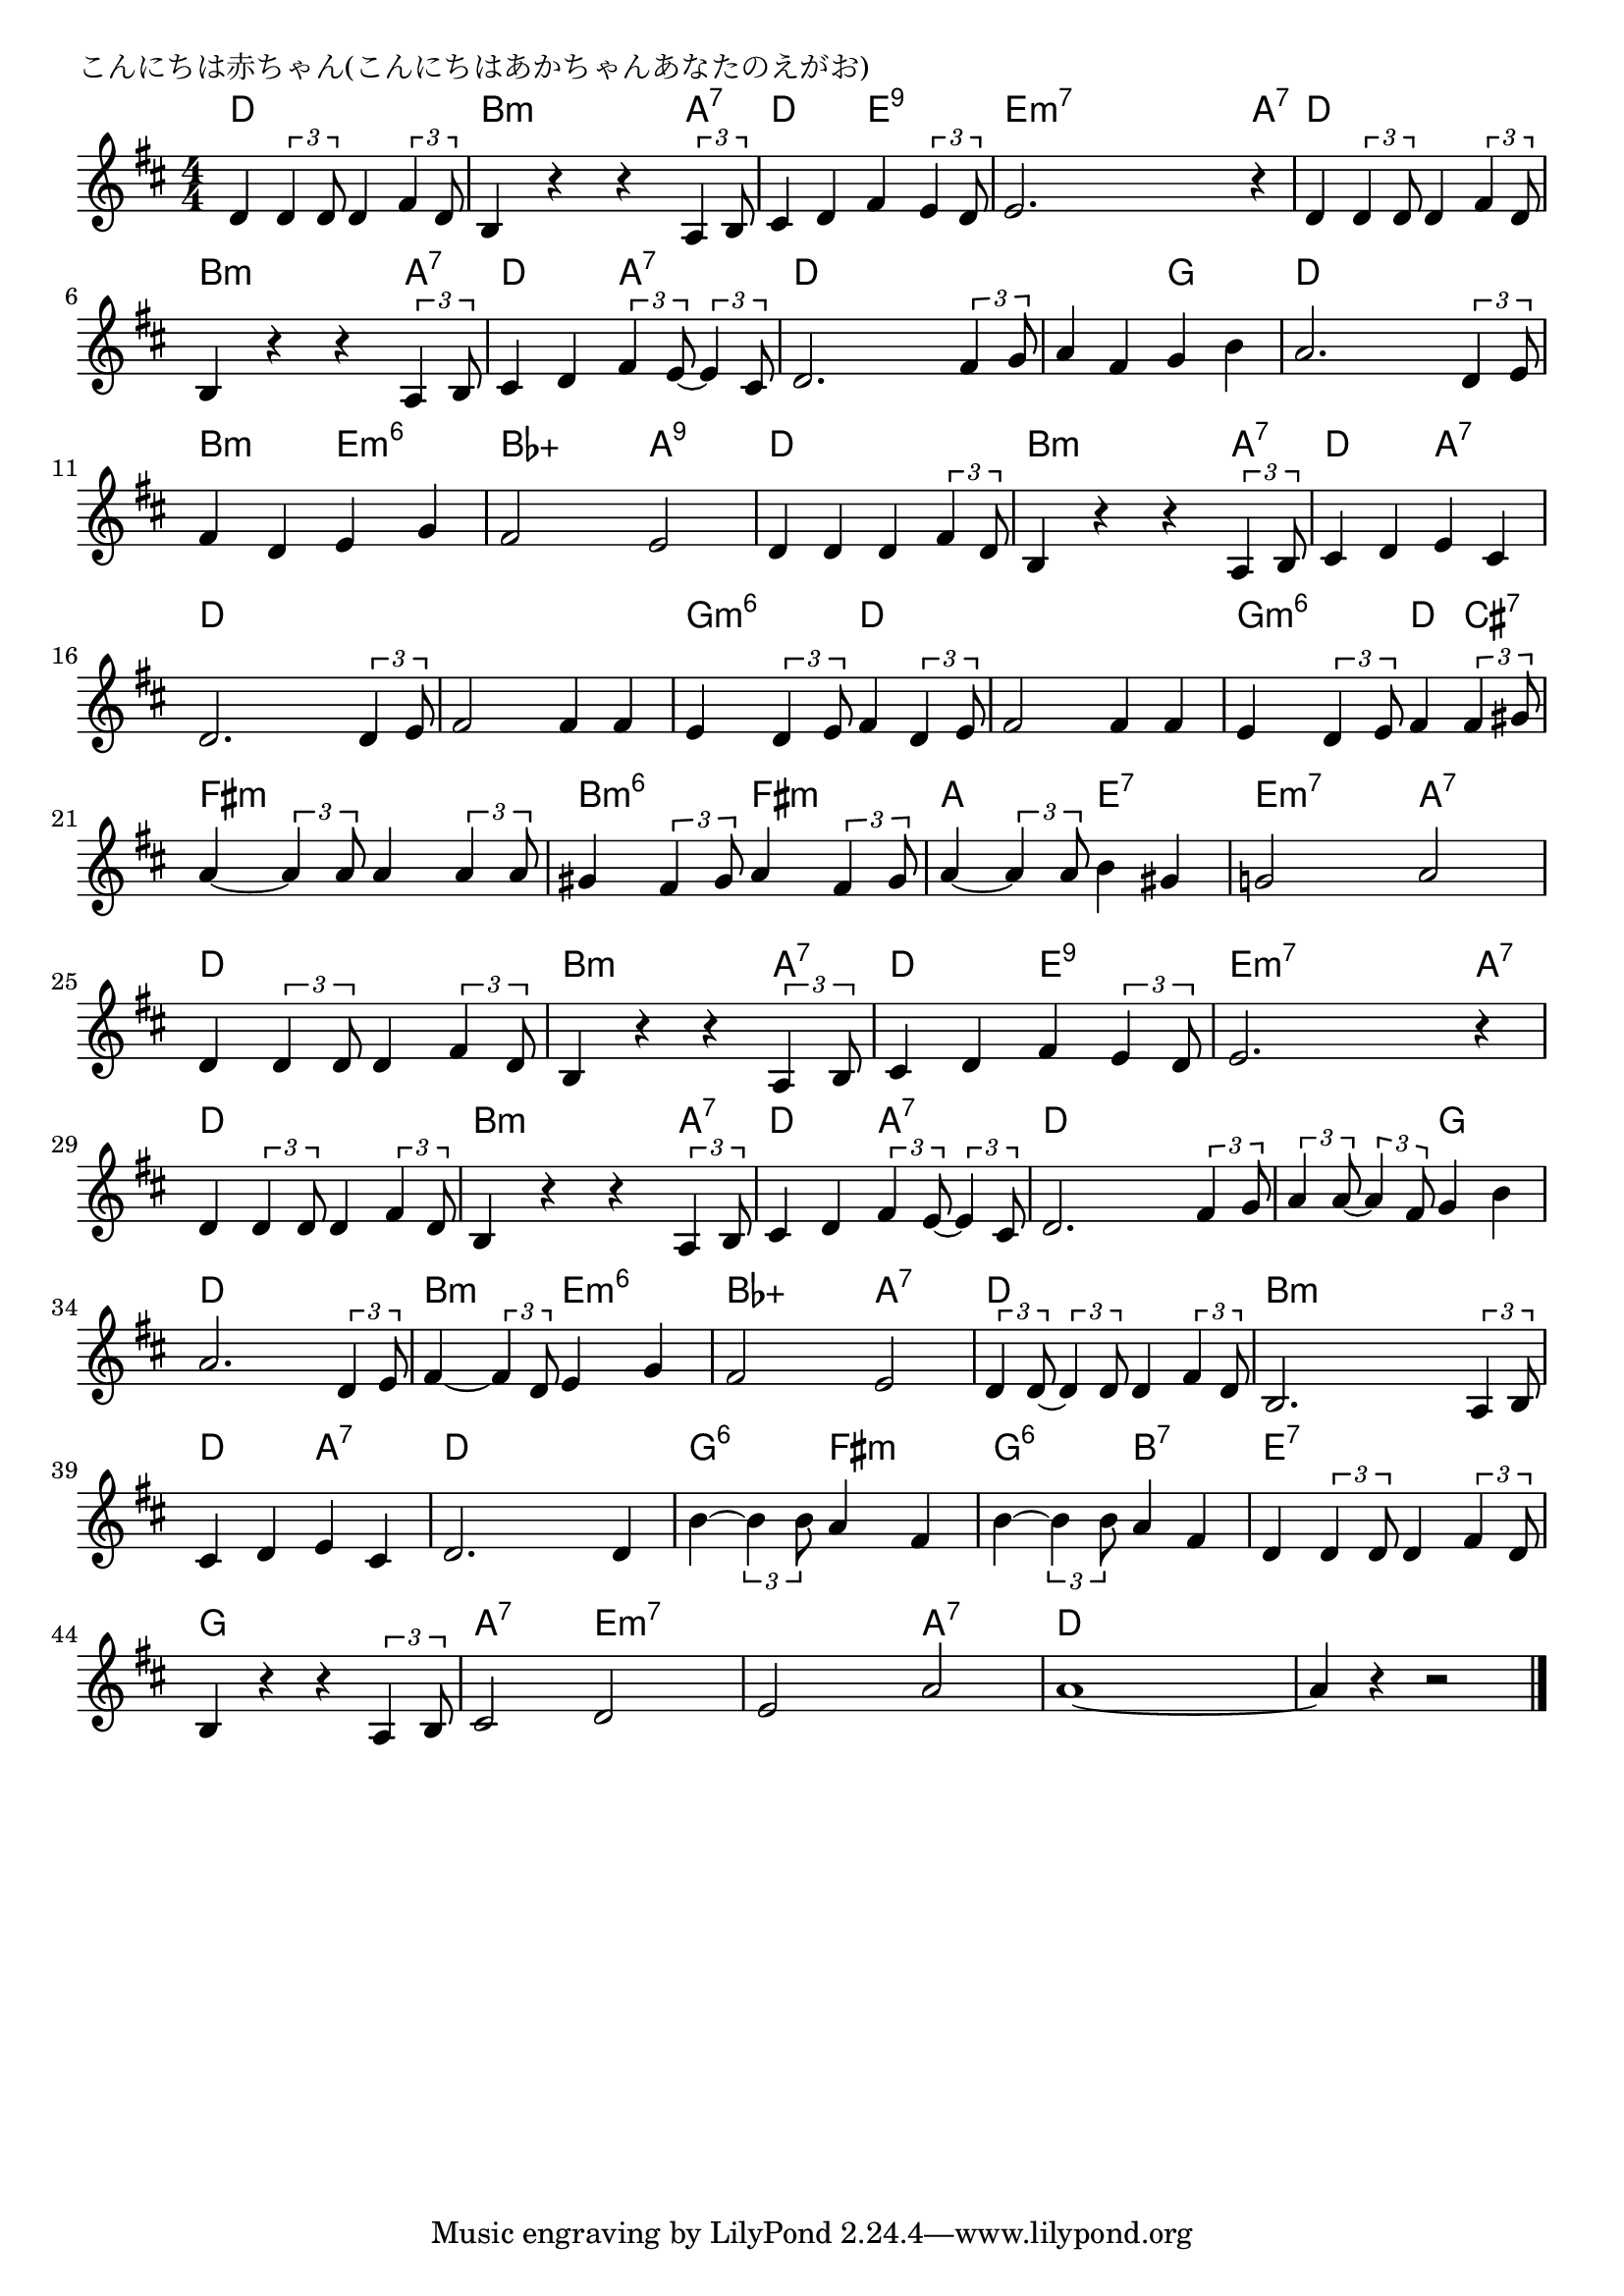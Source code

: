 \version "2.18.2"

% こんにちは赤ちゃん(こんにちはあかちゃんあなたのえがお)

\header {
piece = "こんにちは赤ちゃん(こんにちはあかちゃんあなたのえがお)"
}

melody =
\relative c' {
\key d \major
\time 4/4
\set Score.tempoHideNote = ##t
\tempo 4=110
\numericTimeSignature
%
d4 \tuplet3/2{d4 d8} d4 \tuplet3/2{fis4 d8} |
b4 r r \tuplet3/2{a4 b8} |
cis4 d fis \tuplet3/2{e4 d8} |
e2. r4 |

d4 \tuplet3/2{d4 d8} d4 \tuplet3/2{fis4 d8} |
b4 r r \tuplet3/2{a4 b8} |
% cis4 d fis8 e4 cis8 | % 7
cis4 d \tuplet3/2{fis4 e8~} \tuplet3/2{e4 cis8} |
d2. \tuplet3/2{fis4 g8} | % 8

a4 fis g b | % 9
a2. \tuplet3/2{d,4 e8} |
fis4 d e g |
fis2 e |

d4 d d \tuplet3/2{fis4 d8} | % 13
b4 r r \tuplet3/2{a4 b8} |
cis4 d e cis |
d2. \tuplet3/2{d4 e8} |

fis2 fis4 fis | % 17
e4 \tuplet3/2{d4 e8} fis4 \tuplet3/2{d4 e8} |
fis2 fis4 fis |
e4 \tuplet3/2{d4 e8} fis4 \tuplet3/2{fis4 gis8} |

a4~\tuplet3/2{a4 a8} a4 \tuplet3/2{a4 a8} | % 21
gis4 \tuplet3/2{fis4 gis8} a4 \tuplet3/2{fis4 gis8} |
a4~\tuplet3/2{a4 a8} b4 gis |
g!2 a |

d,4 \tuplet3/2{d4 d8} d4 \tuplet3/2{fis4 d8} | % 25
b4 r r \tuplet3/2{a4 b8} |
cis4 d fis \tuplet3/2{e4 d8} |
e2. r4 |

d4 \tuplet3/2{d4 d8} d4 \tuplet3/2{fis4 d8} |
b4 r r \tuplet3/2{a4 b8} |
cis4 d \tuplet3/2{fis4 e8~} \tuplet3/2{e4 cis8} |

d2. \tuplet3/2{fis4 g8} |
\tuplet3/2{a4 a8~} \tuplet3/2{a4 fis8} g4 b | % 33
a2. \tuplet3/2{d,4 e8} |
fis4~\tuplet3/2{fis4 d8} e4 g | % 35

fis2 e |
\tuplet3/2{d4 d8~} \tuplet3/2{d4 d8} d4 \tuplet3/2{fis4 d8} | % 37
b2. \tuplet3/2{a4 b8} |
cis4 d e cis |

d2. d4 | % 40
b'4~\tuplet3/2{b4 b8} a4 fis |
b4~\tuplet3/2{b4 b8} a4 fis |
d4 \tuplet3/2{d4 d8} d4 \tuplet3/2{fis4 d8} |

b4 r r \tuplet3/2{a4 b8} | % 44
cis2 d 
e a |
a1~ |
a4 r r2 |


\bar "|."
}
\score {
<<
\chords {
\set noChordSymbol = ""
\set chordChanges=##t
%
d4 d d d b:m b:m b:m a:7 d d e:9 e:9 e:m7 e:m7 e:m7 a:7
d d d d b:m b:m b:m a:7 d d a:7 a:7 d d d d 
d d g g d d d d b:m b:m e:m6 e:m6 bes:aug bes:aug a:9 a:9
d d d d b:m b:m b:m a:7 d d a:7 a:7 d d d d
% 17
d d d d g:m6 g:m6 d d d d d d g:m6 g:m6 d cis:7
fis:m fis:m fis:m fis:m b:m6 b:m6 fis:m fis:m a a e:7 e:7 e:m7 e:m7 a:7 a:7
%25
d4 d d d b:m b:m b:m a:7 d d e:9 e:9 e:m7 e:m7 e:m7 a:7
d d d d b:m b:m b:m a:7 d d a:7 a:7 
% 32
d d d d d d g g d d d d b:m b:m e:m6 e:m6
bes:aug bes:aug a:7 a:7 d d d d b:m b:m b:m b:m d d a:7 a:7
d d d d g:6 g:6 fis:m fis:m g:6 g:6 b:7 b:7 e:7 e:7 e:7 e:7
g g g g a:7 a:7 e:m7 e:m7 e:m7 e:m7 a:7 a:7 d d d d d d d d


}
\new Staff {\melody}
>>
\layout {
line-width = #190
indent = 0\mm
}
\midi {}
}